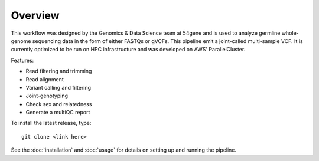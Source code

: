 Overview
===============

This workflow was designed by the Genomics & Data Science team at 54gene and is used to analyze germline whole-genome sequencing data in the form of either FASTQs or gVCFs. This pipeline emit a joint-called multi-sample VCF. It is currently optimized to be run on HPC infrastructure and was developed on AWS' ParallelCluster.

Features:

- Read filtering and trimming
- Read alignment
- Variant calling and filtering
- Joint-genotyping
- Check sex and relatedness
- Generate a multiQC report 

To install the latest release, type::
    
    git clone <link here>

See the :doc:`installation` and :doc:`usage` for details on setting up and running the pipeline.
